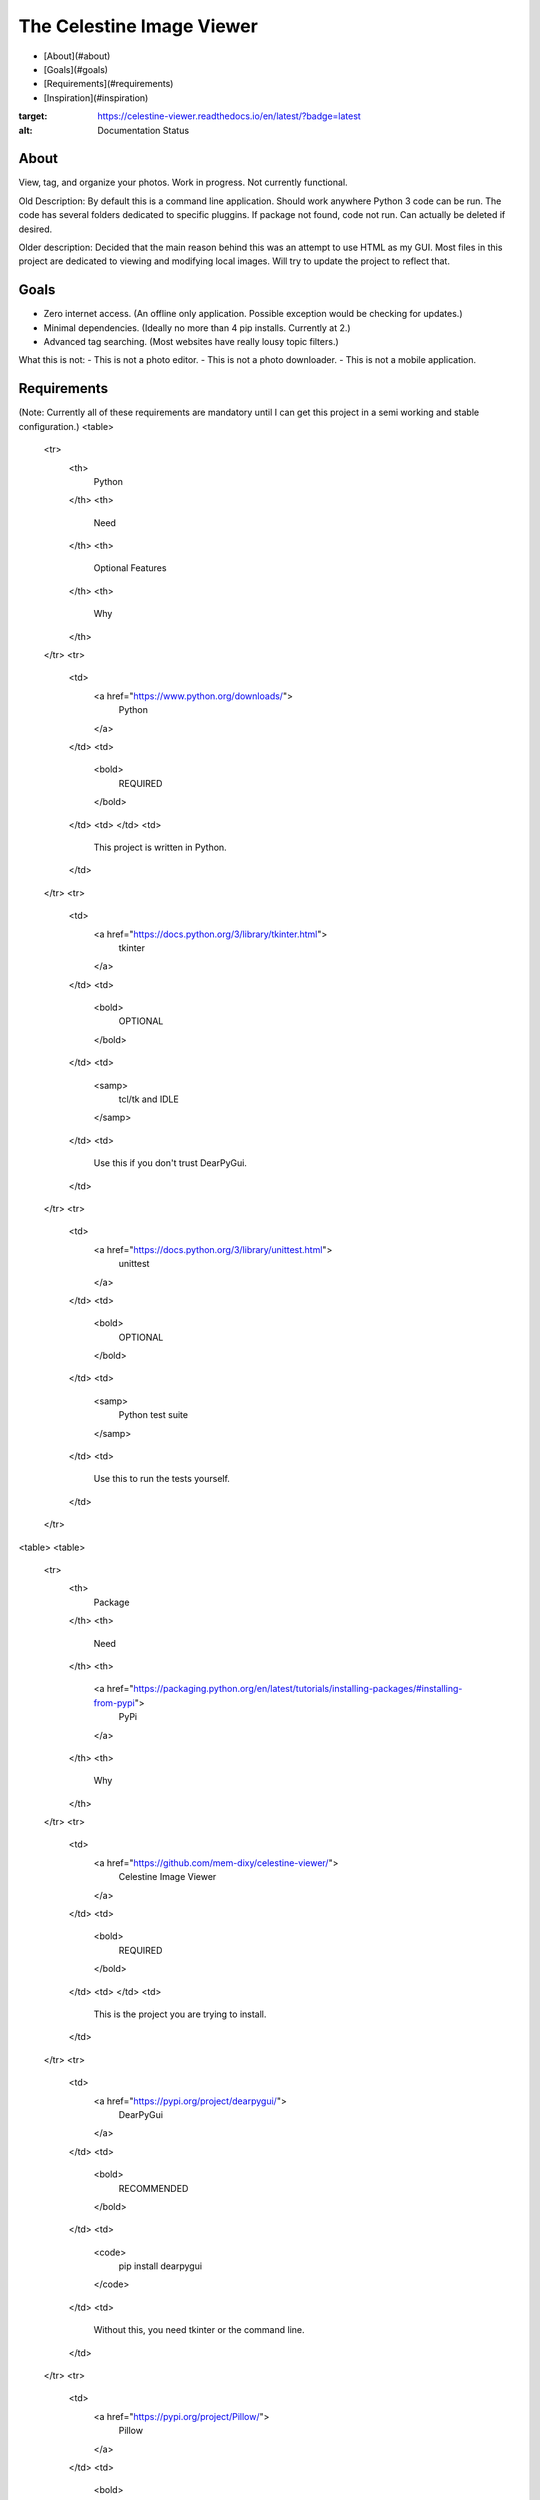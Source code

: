The Celestine Image Viewer
====================================================================================

- [About](#about)
- [Goals](#goals)
- [Requirements](#requirements)
- [Inspiration](#inspiration)


.. image:: https://readthedocs.org/projects/celestine-viewer/badge/?version=latest
:target: https://celestine-viewer.readthedocs.io/en/latest/?badge=latest
:alt: Documentation Status

About
--------------------------------------
View, tag, and organize your photos. Work in progress. Not currently functional.

Old Description:
By default this is a command line application. Should work anywhere Python 3 code can be run. The code has several folders dedicated to specific pluggins. If package not found, code not run. Can actually be deleted if desired.

Older description:
Decided that the main reason behind this was an attempt to use HTML as my GUI.
Most files in this project are dedicated to viewing and modifying local images.
Will try to update the project to reflect that.


Goals
--------------------------------------
- Zero internet access. (An offline only application. Possible exception would be checking for updates.)
- Minimal dependencies. (Ideally no more than 4 pip installs. Currently at 2.)
- Advanced tag searching. (Most websites have really lousy topic filters.)

What this is not:
- This is not a photo editor.
- This is not a photo downloader.
- This is not a mobile application.


Requirements
--------------------------------------
(Note: Currently all of these requirements are mandatory until I can get this
project in a semi working and stable configuration.)
<table>
    <tr>
        <th>
            Python
        </th>
        <th>
            Need
        </th>
        <th>
            Optional Features
        </th>
        <th>
            Why
        </th>
    </tr>
    <tr>
        <td>
            <a href="https://www.python.org/downloads/">
                Python
            </a>
        </td>
        <td>
            <bold>
                REQUIRED
            </bold>
        </td>
        <td>
        </td>
        <td>
            This project is written in Python.
        </td>
    </tr>
    <tr>
        <td>
            <a href="https://docs.python.org/3/library/tkinter.html">
                tkinter
            </a>
        </td>
        <td>
            <bold>
                OPTIONAL
            </bold>
        </td>
        <td>
            <samp>
                tcl/tk and IDLE
            </samp>
        </td>
        <td>
            Use this if you don't trust DearPyGui.
        </td>
    </tr>
    <tr>
        <td>
            <a href="https://docs.python.org/3/library/unittest.html">
                unittest
            </a>
        </td>
        <td>
            <bold>
                OPTIONAL
            </bold>
        </td>
        <td>
            <samp>
                Python test suite
            </samp>
        </td>
        <td>
            Use this to run the tests yourself.
        </td>
    </tr>
<table>
<table>
    <tr>
        <th>
            Package
        </th>
        <th>
            Need
        </th>
        <th>
            <a href="https://packaging.python.org/en/latest/tutorials/installing-packages/#installing-from-pypi">
                PyPi
            </a>
        </th>
        <th>
            Why
        </th>
    </tr>
    <tr>
        <td>
            <a href="https://github.com/mem-dixy/celestine-viewer/">
                Celestine Image Viewer
            </a>
        </td>
        <td>
            <bold>
                REQUIRED
            </bold>
        </td>
        <td>
        </td>
        <td>
            This is the project you are trying to install.
        </td>
    </tr>
    <tr>
        <td>
            <a href="https://pypi.org/project/dearpygui/">
                DearPyGui
            </a>
        </td>
        <td>
            <bold>
                RECOMMENDED
            </bold>
        </td>
        <td>
            <code>
                pip install dearpygui
            </code>
        </td>
        <td>
            Without this, you need tkinter or the command line.
        </td>
    </tr>
    <tr>
        <td>
            <a href="https://pypi.org/project/Pillow/">
                Pillow
            </a>
        </td>
        <td>
            <bold>
                RECOMMENDED
            </bold>
        </td>
        <td>
            <code>
                pip install Pillow
            </code>
        </td>
        <td>
            Without this most images wont load.
        </td>
    </tr>
</table>

(Old notes. Still useful. Need to add to table above somehow.)\

Recomended\
Python `>= 3.9` (PEP 584)\
Pillow `>= 7.2.0` (TIFF BYTE tags format)\

Recommended Packages:
Tkinter: Included in most python distributions, which means no installation or setup required. Adds GUI to application. Makes it easier for the average user to use. (Plus now you can actually see the images.)

Pillow: InstaLibrary for loading images. Allows for many image file types.

Optional Packages:
Additional GUI libraries and features may be added in the future. Some configuration may be needed to toggle these additional features.

Rexex parser: Adds support for wildcard searches using '*'.


command core
only the basics here
use on web server or as external library


Inspiration
--------------------------------------
<a href="https://safebooru.org/">
    Safebooru
</a>
- And the thousands of other booru sites.
<br/>
<a href="https://boardgamegeek.com/advsearch/boardgame">
    Board Game Geek
</a>
- Epic advancned search.



Info
--------------------------------------
<a href="https://semver.org/">
    Semantic Versioning 2.0.0
</a>
